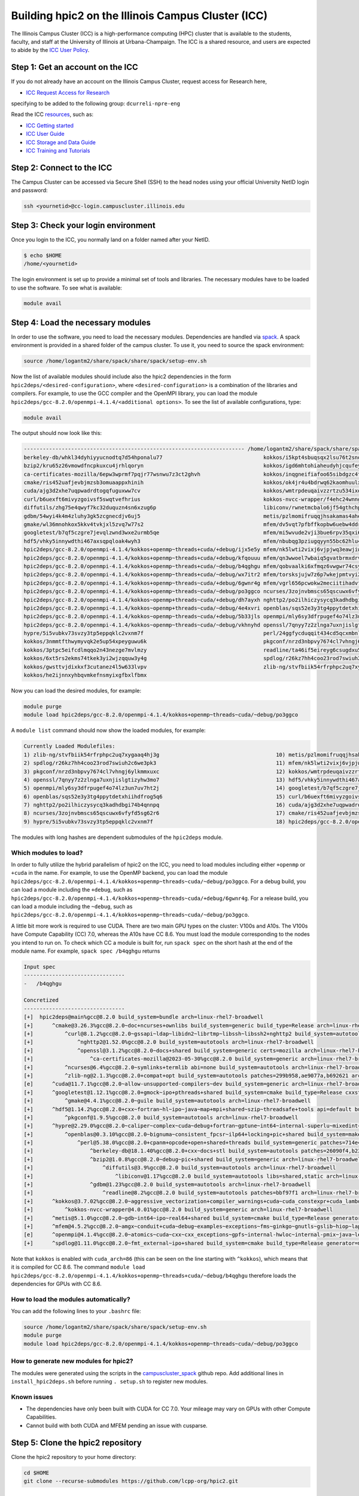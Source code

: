 
Building hpic2 on the Illinois Campus Cluster (ICC)
===================================================

The Illinois Campus Cluster (ICC) is a high-performance computing (HPC)
cluster that is available to the students, faculty, and staff at the
University of Illinois at Urbana-Champaign. The ICC is a shared resource,
and users are expected to abide by the
`ICC User Policy <https://campuscluster.illinois.edu/resources/docs/policies/>`_.

Step 1: Get an account on the ICC
---------------------------------

If you do not already have an account on the Illinois Campus Cluster,
request access for Research here,


* `ICC Request Access for Research <https://campuscluster.illinois.edu/new_forms/user_form.php>`_

specifying to be added to the following group: ``dcurreli-npre-eng``

Read the ICC `resources <https://campuscluster.illinois.edu/resources/docs/>`_\ , such as:


* `ICC Getting started <https://campuscluster.illinois.edu/resources/docs/start/>`_
* `ICC User Guide <https://campuscluster.illinois.edu/resources/docs/user-guide/>`_
* `ICC Storage and Data Guide <https://campuscluster.illinois.edu/resources/docs/storage-and-data-guide/>`_
* `ICC Training and Tutorials <https://campuscluster.illinois.edu/resources/training/>`_

Step 2: Connect to the ICC
--------------------------

The Campus Cluster can be accessed via Secure Shell (SSH) to the head nodes
using your official University NetID login and password:

.. code-block:: bash

   ssh <yournetid>@cc-login.campuscluster.illinois.edu

Step 3: Check your login environment
------------------------------------

Once you login to the ICC, you normally land on a folder named after your NetID.

.. code-block:: bash

   $ echo $HOME
   /home/<yournetid>

The login environment is set up to provide a minimal set of tools and libraries.
The necessary modules have to be loaded to use the software.
To see what is available:

.. code-block:: bash

   module avail

Step 4: Load the necessary modules
----------------------------------

In order to use the software, you need to load the necessary modules.
Dependencies are handled via `spack <https://spack.io/>`_.
A spack environment is provided in a shared folder of the campus cluster.
To use it, you need to source the spack environment:

.. code-block:: bash

   source /home/logantm2/share/spack/share/spack/setup-env.sh

Now the list of available modules should include also the hpic2 dependencies
in the form ``hpic2deps/<desired-configuration>``\ , where ``<desired-configuration>``
is a combination of the libraries and compilers. For example, to use the GCC
compiler and the OpenMPI library, you can load the module
``hpic2deps/gcc-8.2.0/openmpi-4.1.4/<additional options>``.
To see the list of available configurations,
type:

.. code-block:: bash

   module avail

The output should now look like this:

.. code-block:: bash

   ---------------------------------------------------------------------- /home/logantm2/share/spack/share/spack/modules/linux-rhel7-broadwell -----------------------------------------------------------------------
   berkeley-db/whkl34dyhiyyucnodtq7d54hponalu77                                kokkos/i5kpt4sbuqsqx2lsu76t2snogwihyfyq
   bzip2/kru65z26vmowdfncpkuxcu4jrhlqoryn                                      kokkos/igd6mhtohiaheudyhjcqufeyrxlziskb
   ca-certificates-mozilla/6epw3wprmf7pqjr77wsnwu7z3ct2ghvh                    kokkos/inqgneifiafoo65sibdgzc4tvap4kcn4
   cmake/ris452uafjevbjmzsb3omuaappxhinih                                      kokkos/ok4jr4u4bdrwq62kaomhuulxrv4cpztv
   cuda/ajg3d2xhe7uqpwadrdtogqfuguxww7cv                                       kokkos/wmtrpdeuqaivzzrtzu534ixqgxxhmrus
   curl/b6uexft6mivyzgoivsf5swqtvefhrius                                       kokkos-nvcc-wrapper/f4ehc24wnng6pa4ni3mpfwuc2l5lw3co
   diffutils/zhg75e4qwyf7kc32duquzn4sn6xzug6p                                  libiconv/rwnetmcbalo6jf54gthchpkoowmq7ozb
   gdbm/54wyi4k4m4zluhy3gk5zcgnecdjv6uj5                                       metis/pzlmomifruqqjhsakamas4aheufrko6t
   gmake/wl36mnohkox5kkv4tvkjxl5zvq7w77s2                                      mfem/dv5vqt7pfbffkopbw6uebw4ddr4dtzrm
   googletest/b7qf5czgre7jevqlzwnd3wxe2urmb5qe                                 mfem/mi5wvude2vji3bue6rpv35qxi6g5orxf
   hdf5/vhky5innywdthi467axsqpqloak4wyh3                                       mfem/nbubqg3pziugqyyn55bc62hlu44wilmc
   hpic2deps/gcc-8.2.0/openmpi-4.1.4/kokkos+openmp~threads+cuda/+debug/ijx5e5y mfem/nk5lwti2vixj6vjpjwq3eawjiw7p37x3
   hpic2deps/gcc-8.2.0/openmpi-4.1.4/kokkos+openmp~threads+cuda/+debug/kfqouuu mfem/qn3wwoel7wbaiq5gvatbrmxdrvwq6bhq
   hpic2deps/gcc-8.2.0/openmpi-4.1.4/kokkos+openmp~threads+cuda/~debug/b4qghgu mfem/qobvaalki6xfmqz6vwgwr74csyhdry6g
   hpic2deps/gcc-8.2.0/openmpi-4.1.4/kokkos+openmp~threads+cuda/~debug/wx7itr2 mfem/torsksjujw7z6p7wkejpmtvyi24rcsd5
   hpic2deps/gcc-8.2.0/openmpi-4.1.4/kokkos+openmp~threads~cuda/+debug/6gwnr4g mfem/vgrl656pcwokw2meciitihadvf3e33dn
   hpic2deps/gcc-8.2.0/openmpi-4.1.4/kokkos+openmp~threads~cuda/~debug/po3ggco ncurses/3zojnvbmscs65qscuwx6vfyfd5sg62r6
   hpic2deps/gcc-8.2.0/openmpi-4.1.4/kokkos~openmp+threads~cuda/+debug/dh7ayxh nghttp2/po2ilhiczysycq3kadhdbgi74b4qnnpq
   hpic2deps/gcc-8.2.0/openmpi-4.1.4/kokkos~openmp+threads~cuda/~debug/4e4xvri openblas/sqs52e3y3tg4ppytdetxhiihdfrog5q6
   hpic2deps/gcc-8.2.0/openmpi-4.1.4/kokkos~openmp~threads~cuda/+debug/5b33jls openmpi/mly6sy3dfrpugef4o74lz3un7uv7ht2j
   hpic2deps/gcc-8.2.0/openmpi-4.1.4/kokkos~openmp~threads~cuda/~debug/vkhnyhd openssl/7qnyy7z2zlnga7uxnjislgtizyhw3mo7
   hypre/5i5vubkv73svzy3tp5eppqklc2vxnm7f                                      perl/24ggfycduqqit434cd5qcxmbnlex7erz
   kokkos/3nmmtfthwymyvqk2e5up54xpeyguwu6k                                     pkgconf/nrzd3nbpvy7674cl7vhngj6ylkmmxuxc
   kokkos/3ptpc5eifcdlmqqo2n43nezge7mvlmzy                                     readline/ta46if5eireyg6csugdxu5u4uvwmtslu
   kokkos/6xt5rs2ekms74tkek3yi2wjzqquw3y4g                                     spdlog/r26kz7hh4coo23rod7swiuh2c6we3pk3
   kokkos/gwsttvjdixkxf3cutanez4l5w633lvpv                                     zlib-ng/stvfbiik54rfrphpc2uq7xygaaq4hj3g
   kokkos/he2ijnnxyhbqvmkefnsmyixgfbxlfbmx


Now you can load the desired modules, for example:

.. code-block:: bash

   module purge
   module load hpic2deps/gcc-8.2.0/openmpi-4.1.4/kokkos+openmp~threads~cuda/~debug/po3ggco

A ``module list`` command should now show the loaded modules, for example:

.. code-block:: bash

   Currently Loaded Modulefiles:
   1) zlib-ng/stvfbiik54rfrphpc2uq7xygaaq4hj3g                                     10) metis/pzlmomifruqqjhsakamas4aheufrko6t
   2) spdlog/r26kz7hh4coo23rod7swiuh2c6we3pk3                                      11) mfem/nk5lwti2vixj6vjpjwq3eawjiw7p37x3
   3) pkgconf/nrzd3nbpvy7674cl7vhngj6ylkmmxuxc                                     12) kokkos/wmtrpdeuqaivzzrtzu534ixqgxxhmrus
   4) openssl/7qnyy7z2zlnga7uxnjislgtizyhw3mo7                                     13) hdf5/vhky5innywdthi467axsqpqloak4wyh3
   5) openmpi/mly6sy3dfrpugef4o74lz3un7uv7ht2j                                     14) googletest/b7qf5czgre7jevqlzwnd3wxe2urmb5qe
   6) openblas/sqs52e3y3tg4ppytdetxhiihdfrog5q6                                    15) curl/b6uexft6mivyzgoivsf5swqtvefhrius
   7) nghttp2/po2ilhiczysycq3kadhdbgi74b4qnnpq                                     16) cuda/ajg3d2xhe7uqpwadrdtogqfuguxww7cv
   8) ncurses/3zojnvbmscs65qscuwx6vfyfd5sg62r6                                     17) cmake/ris452uafjevbjmzsb3omuaappxhinih
   9) hypre/5i5vubkv73svzy3tp5eppqklc2vxnm7f                                       18) hpic2deps/gcc-8.2.0/openmpi-4.1.4/kokkos+openmp~threads~cuda/~debug/po3ggco

The modules with long hashes are dependent submodules of the ``hpic2deps`` module.

Which modules to load?
^^^^^^^^^^^^^^^^^^^^^^

In order to fully utilize the hybrid parallelism of hpic2 on the ICC,
you need to load modules including either ``+openmp`` or ``+cuda`` in the name.
For example, to use the OpenMP backend, you can load the module
``hpic2deps/gcc-8.2.0/openmpi-4.1.4/kokkos+openmp~threads~cuda/~debug/po3ggco``.
For a debug build, you can load a module including the ``+debug``\ , such as
``hpic2deps/gcc-8.2.0/openmpi-4.1.4/kokkos+openmp~threads~cuda/+debug/6gwnr4g``.
For a release build, you can load a module including the ``~debug``\ , such as
``hpic2deps/gcc-8.2.0/openmpi-4.1.4/kokkos+openmp~threads~cuda/~debug/po3ggco``.

A little bit more work is required to use CUDA.
There are two main GPU types on the cluster:
V100s and A10s.
The V100s have Compute Capability (CC) 7.0,
whereas the A10s have CC 8.6.
You must load the module corresponding to the nodes you intend to run on.
To check which CC a module is built for, run ``spack spec`` on the short hash
at the end of the module name.
For example, ``spack spec /b4qghgu`` returns

.. code-block::

   Input spec
   --------------------------------
   -   /b4qghgu

   Concretized
   --------------------------------
   [+]  hpic2deps@main%gcc@8.2.0 build_system=bundle arch=linux-rhel7-broadwell
   [+]      ^cmake@3.26.3%gcc@8.2.0~doc+ncurses+ownlibs build_system=generic build_type=Release arch=linux-rhel7-broadwell
   [+]          ^curl@8.1.2%gcc@8.2.0~gssapi~ldap~libidn2~librtmp~libssh~libssh2+nghttp2 build_system=autotools libs=shared,static tls=openssl arch=linux-rhel7-broadwell
   [+]              ^nghttp2@1.52.0%gcc@8.2.0 build_system=autotools arch=linux-rhel7-broadwell
   [+]              ^openssl@3.1.2%gcc@8.2.0~docs+shared build_system=generic certs=mozilla arch=linux-rhel7-broadwell
   [+]                  ^ca-certificates-mozilla@2023-05-30%gcc@8.2.0 build_system=generic arch=linux-rhel7-broadwell
   [+]          ^ncurses@6.4%gcc@8.2.0~symlinks+termlib abi=none build_system=autotools arch=linux-rhel7-broadwell
   [+]          ^zlib-ng@2.1.3%gcc@8.2.0+compat+opt build_system=autotools patches=299b958,ae9077a,b692621 arch=linux-rhel7-broadwell
   [e]      ^cuda@11.7.1%gcc@8.2.0~allow-unsupported-compilers~dev build_system=generic arch=linux-rhel7-broadwell
   [+]      ^googletest@1.12.1%gcc@8.2.0+gmock~ipo+pthreads+shared build_system=cmake build_type=Release cxxstd=11 generator=make arch=linux-rhel7-broadwell
   [+]          ^gmake@4.4.1%gcc@8.2.0~guile build_system=autotools arch=linux-rhel7-broadwell
   [+]      ^hdf5@1.14.2%gcc@8.2.0+cxx~fortran~hl~ipo~java~map+mpi+shared~szip~threadsafe+tools api=default build_system=cmake build_type=Release generator=make arch=linux-rhel7-broadwell
   [+]          ^pkgconf@1.9.5%gcc@8.2.0 build_system=autotools arch=linux-rhel7-broadwell
   [+]      ^hypre@2.29.0%gcc@8.2.0~caliper~complex~cuda~debug+fortran~gptune~int64~internal-superlu~mixedint+mpi~openmp~rocm+shared~superlu-dist~sycl~umpire~unified-memory build_system=autotools arch=linux-rhel7-broadwell
   [+]          ^openblas@0.3.10%gcc@8.2.0~bignuma~consistent_fpcsr~ilp64+locking+pic+shared build_system=makefile patches=865703b symbol_suffix=none threads=none arch=linux-rhel7-broadwell
   [+]              ^perl@5.38.0%gcc@8.2.0+cpanm+opcode+open+shared+threads build_system=generic patches=714e4d1 arch=linux-rhel7-broadwell
   [+]                  ^berkeley-db@18.1.40%gcc@8.2.0+cxx~docs+stl build_system=autotools patches=26090f4,b231fcc arch=linux-rhel7-broadwell
   [+]                  ^bzip2@1.0.8%gcc@8.2.0~debug~pic+shared build_system=generic arch=linux-rhel7-broadwell
   [+]                      ^diffutils@3.9%gcc@8.2.0 build_system=autotools arch=linux-rhel7-broadwell
   [+]                          ^libiconv@1.17%gcc@8.2.0 build_system=autotools libs=shared,static arch=linux-rhel7-broadwell
   [+]                  ^gdbm@1.23%gcc@8.2.0 build_system=autotools arch=linux-rhel7-broadwell
   [+]                      ^readline@8.2%gcc@8.2.0 build_system=autotools patches=bbf97f1 arch=linux-rhel7-broadwell
   [+]      ^kokkos@3.7.02%gcc@8.2.0~aggressive_vectorization+compiler_warnings+cuda~cuda_constexpr+cuda_lambda~cuda_ldg_intrinsic~cuda_relocatable_device_code~cuda_uvm~debug~debug_bounds_check~debug_dualview_modify_check~deprecated_code~examples~hpx~hpx_async_dispatch~hwloc~ipo~memkind~numactl+openmp~openmptarget+pic~rocm+serial+shared~sycl~tests~threads~tuning+wrapper build_system=cmake build_type=Release cuda_arch=86 cxxstd=17 generator=make intel_gpu_arch=none arch=linux-rhel7-broadwell
   [+]          ^kokkos-nvcc-wrapper@4.0.01%gcc@8.2.0 build_system=generic arch=linux-rhel7-broadwell
   [+]      ^metis@5.1.0%gcc@8.2.0~gdb~int64~ipo~real64+shared build_system=cmake build_type=Release generator=make patches=4991da9,93a7903,b1225da arch=linux-rhel7-broadwell
   [+]      ^mfem@4.5.2%gcc@8.2.0~amgx~conduit+cuda~debug~examples~exceptions~fms~ginkgo~gnutls~gslib~hiop~lapack~libceed~libunwind+metis~miniapps~mpfr+mpi~netcdf~occa~openmp~petsc~pumi~raja~rocm~shared~slepc+static~strumpack~suite-sparse~sundials~superlu-dist~threadsafe~umpire~zlib build_system=generic cuda_arch=86 timer=auto arch=linux-rhel7-broadwell
   [e]      ^openmpi@4.1.4%gcc@8.2.0~atomics~cuda~cxx~cxx_exceptions~gpfs~internal-hwloc~internal-pmix~java~legacylaunchers~lustre~memchecker~openshmem~orterunprefix+romio+rsh~singularity+static+vt+wrapper-rpath build_system=autotools fabrics=none schedulers=none arch=linux-rhel7-broadwell
   [+]      ^spdlog@1.11.0%gcc@8.2.0~fmt_external~ipo+shared build_system=cmake build_type=Release generator=make arch=linux-rhel7-broadwell

Note that ``kokkos`` is enabled with ``cuda_arch=86``
(this can be seen on the line starting with ``^kokkos``),
which means that it is compiled for CC 8.6.
The command
``module load hpic2deps/gcc-8.2.0/openmpi-4.1.4/kokkos+openmp~threads+cuda/~debug/b4qghgu``
therefore loads the dependencies for GPUs with CC 8.6.

How to load the modules automatically?
^^^^^^^^^^^^^^^^^^^^^^^^^^^^^^^^^^^^^^

You can add the following lines to your ``.bashrc`` file:

.. code-block:: bash

   source /home/logantm2/share/spack/share/spack/setup-env.sh
   module purge
   module load hpic2deps/gcc-8.2.0/openmpi-4.1.4/kokkos+openmp~threads~cuda/~debug/po3ggco

How to generate new modules for hpic2?
^^^^^^^^^^^^^^^^^^^^^^^^^^^^^^^^^^^^^^

The modules were generated using the scripts in the
`campuscluster_spack <https://github.com/logantm2/campuscluster_spack>`_
github repo.
Add additional lines in ``install_hpic2deps.sh``
before running ``. setup.sh`` to register new modules.

Known issues
^^^^^^^^^^^^

* The dependencies have only been built with CUDA for CC 7.0.
  Your mileage may vary on GPUs with other Compute Capabilities.
* Cannot build with both CUDA and MFEM pending an issue with cusparse.

Step 5: Clone the hpic2 repository
----------------------------------

Clone the hpic2 repository to your home directory:

.. code-block:: bash

   cd $HOME
   git clone --recurse-submodules https://github.com/lcpp-org/hpic2.git

Step 6: Make a build directory
------------------------------

Make a build directory for hpic2:

.. code-block:: bash

   cd $HOME
   mkdir hpic2-build

Step 7: Configure hpic2
-----------------------

Move to the build directory and configure hpic2:

.. code-block:: bash

   cd $HOME/hpic2-build
   cmake $HOME/hpic2

Example of expected output:

.. code-block:: bash

   -- The C compiler identification is GNU 8.2.0
   -- The CXX compiler identification is GNU 8.2.0
   -- Detecting C compiler ABI info
   -- Detecting C compiler ABI info - done
   -- Check for working C compiler: /usr/local/gcc/8.2.0/bin/gcc - skipped
   -- Detecting C compile features
   -- Detecting C compile features - done
   -- Detecting CXX compiler ABI info
   -- Detecting CXX compiler ABI info - done
   -- Check for working CXX compiler: /usr/local/gcc/8.2.0/bin/c++ - skipped
   -- Detecting CXX compile features
   -- Detecting CXX compile features - done
   -- Enabled Kokkos devices: OPENMP;SERIAL
   -- Found MPI_C: /usr/local/mpi/openmpi/4.1.4/gcc/8.2.0/lib/libmpi.so (found version "3.1")
   -- Found MPI_CXX: /usr/local/mpi/openmpi/4.1.4/gcc/8.2.0/lib/libmpi.so (found version "3.1")
   -- Found MPI: TRUE (found version "3.1")
   -- Performing Test CMAKE_HAVE_LIBC_PTHREAD
   -- Performing Test CMAKE_HAVE_LIBC_PTHREAD - Failed
   -- Looking for pthread_create in pthreads
   -- Looking for pthread_create in pthreads - not found
   -- Looking for pthread_create in pthread
   -- Looking for pthread_create in pthread - found
   -- Found Threads: TRUE
   -- Found Hypre: /home/logantm2/share/spack/opt/spack/linux-rhel7-sandybridge/gcc-8.2.0/hypre-2.28.0-6kog5ghteysufv4tept7iw3axzhqbld5/lib/libHYPRE.so
   -- Found HDF5: hdf5_cpp-shared (found version "1.14.1") found components: CXX
   -- Configuring done (2.4s)
   -- Generating done (0.0s)
   -- Build files have been written to: /home/logantm2/hpic2_openmp_release

Step 8: Compile hpic2
---------------------

Compile hpic2 from the build directory:

.. code-block:: bash

   cd $HOME/hpic2-build
   cmake $HOME/hpic2
   make -j8

This will compile hpic2 using 8 cores and produce the ``hpic2`` executable
in the ``$HOME/hpic2-build`` folder. You can change the number of cores to
use by changing the number after the ``-j`` flag.

Step 9: Check the executable
----------------------------

Check that the executable is present in the ``$HOME/hpic2-build`` folder:

.. code-block:: bash

   ls $HOME/hpic2-build

If the executable is present, you can check it runs correctly simply as follows:

.. code-block:: bash

   $ ./hpic2

   hpic2: a Hybrid Particle-in-Cell code.
   Developed at Laboratory of Computational Plasma Physics, University of Illinois
    at Urbana-Champaign.

   usage: ./hpic2 -i|--input-deck INPUT_DECK [options]

   options:
       --override-input-warnings: ignore all warnings related to unrecognized
                                  fields found in the input deck. If present, this
                                  flag disables the required user acknowledgement
                                  of input warnings, and the simulation will be
                                  launched despite them.

   For full documentation, see: https://github.com/lcpp-org/hpic2

Acknowledgements
----------------

To cite the ICC in your publications, use the following
`acknowledgement statement <https://campuscluster.illinois.edu/science/acknowledging/>`_\ :
"This work made use of the Illinois Campus Cluster, a computing resource that
is operated by the Illinois Campus Cluster Program (ICCP) in conjunction with
the National Center for Supercomputing Applications (NCSA) and which is
supported by funds from the University of Illinois at Urbana-Champaign."
